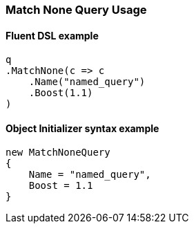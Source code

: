 :ref_current: https://www.elastic.co/guide/en/elasticsearch/reference/7.0

:github: https://github.com/elastic/elasticsearch-net

:nuget: https://www.nuget.org/packages

////
IMPORTANT NOTE
==============
This file has been generated from https://github.com/elastic/elasticsearch-net/tree/master/src/Tests/Tests/QueryDsl/MatchNoneQueryUsageTests.cs. 
If you wish to submit a PR for any spelling mistakes, typos or grammatical errors for this file,
please modify the original csharp file found at the link and submit the PR with that change. Thanks!
////

[[match-none-query-usage]]
=== Match None Query Usage

==== Fluent DSL example

[source,csharp]
----
q
.MatchNone(c => c
    .Name("named_query")
    .Boost(1.1)
)
----

==== Object Initializer syntax example

[source,csharp]
----
new MatchNoneQuery
{
    Name = "named_query",
    Boost = 1.1
}
----

